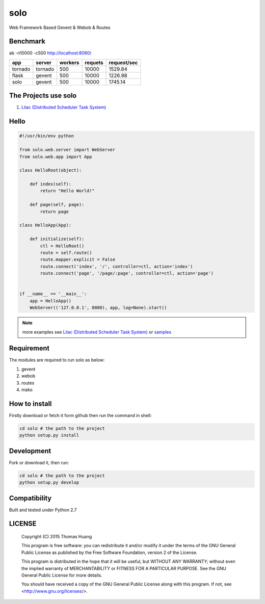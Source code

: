 solo
#####

Web Framework Based Gevent & Webob & Routes


Benchmark
===========


ab  -n10000 -c500   http://localhost:8080/
   
.. table:: 
    
   
    ============== ============ =========== ========== ============== 
    app            server       workers     requets    request/sec  
    ============== ============ =========== ========== ============== 
    tornado        tornado        500        10000     1529.84   
    flask          gevent         500        10000     1226.98
    solo           gevent         500        10000     1745.14
    ============== ============ =========== ========== ============== 


The Projects use solo
======================

#. `Lilac (Distributed Scheduler Task System) <https://github.com/thomashuang/Lilac>`_

Hello
======

.. code-block:: python

    #!/usr/bin/env python

    from solo.web.server import WebServer
    from solo.web.app import App

    class HelloRoot(object):

        def index(self):
            return "Hello World!"

        def page(self, page):
            return page

    class HelloApp(App):

        def initialize(self):
            ctl = HelloRoot()
            route = self.route()
            route.mapper.explicit = False
            route.connect('index', '/', controller=ctl, action='index')
            route.connect('page', '/page/:page', controller=ctl, action='page')


    if __name__ == '__main__':
        app = HelloApp()
        WebServer(('127.0.0.1', 8080), app, log=None).start()


.. note:: more examples see `Lilac (Distributed Scheduler Task System) <https://github.com/thomashuang/Lilac>`_ or `samples <https://github.com/thomashuang/solo/tree/master/samples>`_ 

Requirement
===========

The modules are required to run solo as below:

#. gevent
#. webob
#. routes 
#. mako


How to install
==============

Firstly download or fetch it form github then run the command in shell:

.. code-block:: bash

    cd solo # the path to the project
    python setup.py install


Development
===========

Fork or download it, then run:

.. code-block:: bash 

    cd solo # the path to the project
    python setup.py develop



Compatibility
=============

Built and tested under Python 2.7 


LICENSE
=======

    Copyright (C) 2015 Thomas Huang

    This program is free software: you can redistribute it and/or modify
    it under the terms of the GNU General Public License as published by
    the Free Software Foundation, version 2 of the License.

    This program is distributed in the hope that it will be useful,
    but WITHOUT ANY WARRANTY; without even the implied warranty of
    MERCHANTABILITY or FITNESS FOR A PARTICULAR PURPOSE.  See the
    GNU General Public License for more details.

    You should have received a copy of the GNU General Public License
    along with this program.  If not, see <http://www.gnu.org/licenses/>.

